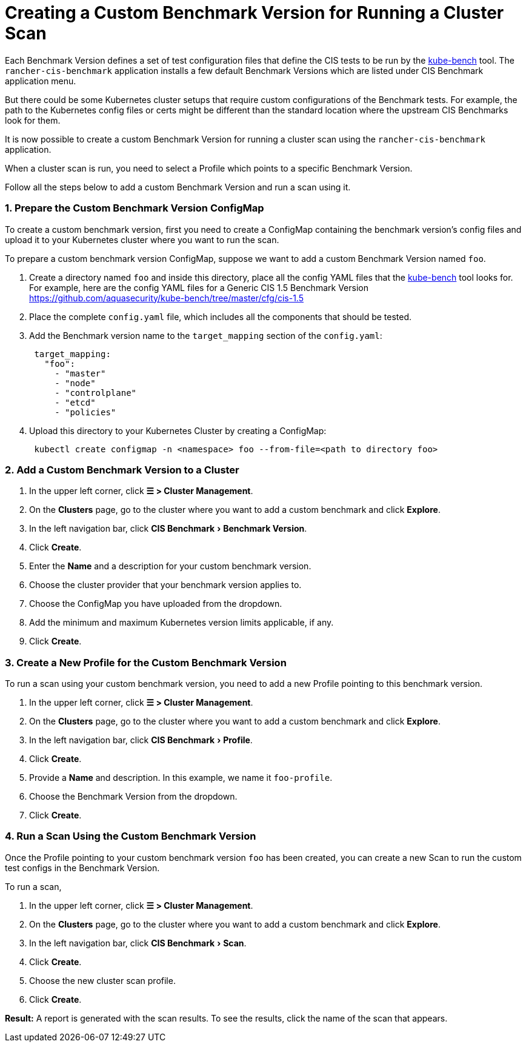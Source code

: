 = Creating a Custom Benchmark Version for Running a Cluster Scan
:experimental:

Each Benchmark Version defines a set of test configuration files that define the CIS tests to be run by the https://github.com/aquasecurity/kube-bench[kube-bench] tool.
The `rancher-cis-benchmark` application installs a few default Benchmark Versions which are listed under CIS Benchmark application menu.

But there could be some Kubernetes cluster setups that require custom configurations of the Benchmark tests. For example, the path to the Kubernetes config files or certs might be different than the standard location where the upstream CIS Benchmarks look for them.

It is now possible to create a custom Benchmark Version for running a cluster scan using the `rancher-cis-benchmark` application.

When a cluster scan is run, you need to select a Profile which points to a specific Benchmark Version.

Follow all the steps below to add a custom Benchmark Version and run a scan using it.

=== 1. Prepare the Custom Benchmark Version ConfigMap

To create a custom benchmark version, first you need to create a ConfigMap containing the benchmark version's config files and upload it to your Kubernetes cluster where you want to run the scan.

To prepare a custom benchmark version ConfigMap, suppose we want to add a custom Benchmark Version named `foo`.

. Create a directory named `foo` and inside this directory, place all the config YAML files that the https://github.com/aquasecurity/kube-bench[kube-bench] tool looks for. For example, here are the config YAML files for a Generic CIS 1.5 Benchmark Version https://github.com/aquasecurity/kube-bench/tree/master/cfg/cis-1.5
. Place the complete `config.yaml` file, which includes all the components that should be tested.
. Add the Benchmark version name to the `target_mapping` section of the `config.yaml`:
+
[,yaml]
----
 target_mapping:
   "foo":
     - "master"
     - "node"
     - "controlplane"
     - "etcd"
     - "policies"
----

. Upload this directory to your Kubernetes Cluster by creating a ConfigMap:
+
[,yaml]
----
 kubectl create configmap -n <namespace> foo --from-file=<path to directory foo>
----

=== 2. Add a Custom Benchmark Version to a Cluster

. In the upper left corner, click *☰ > Cluster Management*.
. On the *Clusters* page, go to the cluster where you want to add a custom benchmark and click *Explore*.
. In the left navigation bar, click menu:CIS Benchmark[Benchmark Version].
. Click *Create*.
. Enter the *Name* and a description for your custom benchmark version.
. Choose the cluster provider that your benchmark version applies to.
. Choose the ConfigMap you have uploaded from the dropdown.
. Add the minimum and maximum Kubernetes version limits applicable, if any.
. Click *Create*.

=== 3. Create a New Profile for the Custom Benchmark Version

To run a scan using your custom benchmark version, you need to add a new Profile pointing to this benchmark version.

. In the upper left corner, click *☰ > Cluster Management*.
. On the *Clusters* page, go to the cluster where you want to add a custom benchmark and click *Explore*.
. In the left navigation bar, click menu:CIS Benchmark[Profile].
. Click *Create*.
. Provide a *Name* and description. In this example, we name it `foo-profile`.
. Choose the Benchmark Version from the dropdown.
. Click *Create*.

=== 4. Run a Scan Using the Custom Benchmark Version

Once the Profile pointing to your custom benchmark version `foo` has been created, you can create a new Scan to run the custom test configs in the Benchmark Version.

To run a scan,

. In the upper left corner, click *☰ > Cluster Management*.
. On the *Clusters* page, go to the cluster where you want to add a custom benchmark and click *Explore*.
. In the left navigation bar, click menu:CIS Benchmark[Scan].
. Click *Create*.
. Choose the new cluster scan profile.
. Click *Create*.

*Result:* A report is generated with the scan results. To see the results, click the name of the scan that appears.

